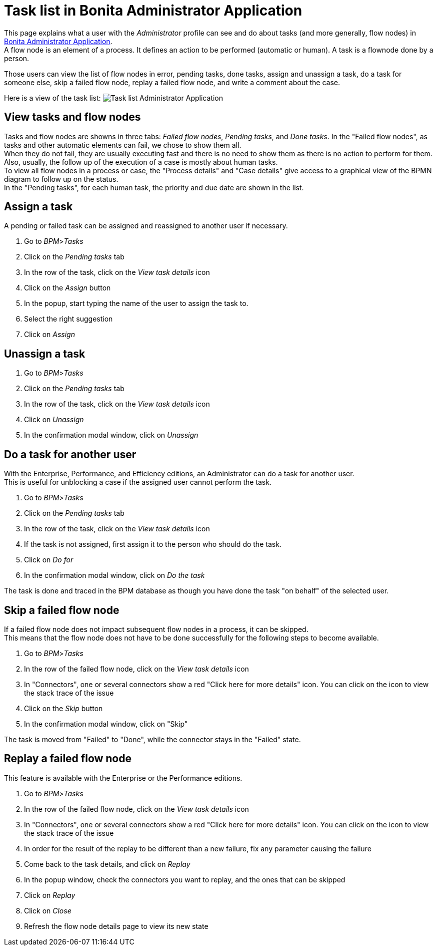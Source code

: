 = Task list in Bonita Administrator Application
:description: This page explains what a user with the Administrator profile can see and do about tasks in Bonita Administrator Application.

This page explains what a user with the _Administrator_ profile can see and do about tasks (and more generally, flow nodes) in xref:admin-application-overview.adoc[Bonita Administrator Application]. +
A flow node is an element of a process. It defines an action to be performed (automatic or human). A task is a flownode done by a person.

Those users can view the list of flow nodes in error, pending tasks, done tasks, assign and unassign a task, do a task for someone else, skip a failed flow node, replay a failed flow node, and write a comment about the case.

Here is a view of the task list:
image:images/UI2021.1/admin-application-task-list.png[Task list Administrator Application]

== View tasks and flow nodes

Tasks and flow nodes are showns in three tabs: _Failed flow nodes_, _Pending tasks_, and _Done tasks_.
In the "Failed flow nodes", as tasks and other automatic elements can fail, we chose to show them all. +
When they do not fail, they are usually executing fast and there is no need to show them as there is no action to perform for them. +
Also, usually, the follow up of the execution of a case is mostly about human tasks. +
To view all flow nodes in a process or case, the "Process details" and "Case details" give access to a graphical view of the BPMN diagram to follow up on the status. +
In the "Pending tasks", for each human task, the priority and due date are shown in the list.

== Assign a task

A pending or failed task can be assigned and reassigned to another user if necessary.

. Go to _BPM_>__Tasks__
. Click on the _Pending tasks_ tab
. In the row of the task, click on the _View task details_ icon
. Click on the _Assign_ button
. In the popup, start typing the name of the user to assign the task to.
. Select the right suggestion
. Click on _Assign_

== Unassign a task

. Go to _BPM_>__Tasks__
. Click on the _Pending tasks_ tab
. In the row of the task, click on the _View task details_ icon
. Click on _Unassign_
. In the confirmation modal window, click on _Unassign_

== Do a task for another user

With the Enterprise, Performance, and Efficiency editions, an Administrator can do a task for another user. +
This is useful for unblocking a case if the assigned user cannot perform the task.

. Go to _BPM_>__Tasks__
. Click on the _Pending tasks_ tab
. In the row of the task, click on the _View task details_ icon
. If the task is not assigned, first assign it to the person who should do the task.
. Click on _Do for_
. In the confirmation modal window, click on _Do the task_

The task is done and traced in the BPM database as though you have done the task "on behalf" of the selected user.

== Skip a failed flow node

If a failed flow node does not impact subsequent flow nodes in a process, it can be skipped. +
This means that the flow node does not have to be done successfully for the following steps to become available.

. Go to _BPM_>__Tasks__
. In the row of the failed flow node, click on the _View task details_ icon
. In "Connectors", one or several connectors show a red "Click here for more details" icon. You can click on the icon to view the stack trace of the issue
. Click on the _Skip_ button
. In the confirmation modal window, click on "Skip"

The task is moved from "Failed" to "Done", while the connector stays in the "Failed" state.

== Replay a failed flow node

This feature is available with the Enterprise or the Performance editions.

. Go to _BPM_>__Tasks__
. In the row of the failed flow node, click on the _View task details_ icon
. In "Connectors", one or several connectors show a red "Click here for more details" icon. You can click on the icon to view the stack trace of the issue
. In order for the result of the replay to be different than a new failure, fix any parameter causing the failure
. Come back to the task details, and click on _Replay_
. In the popup window, check the connectors you want to replay, and the ones that can be skipped
. Click on _Replay_
. Click on _Close_
. Refresh the flow node details page to view its new state
